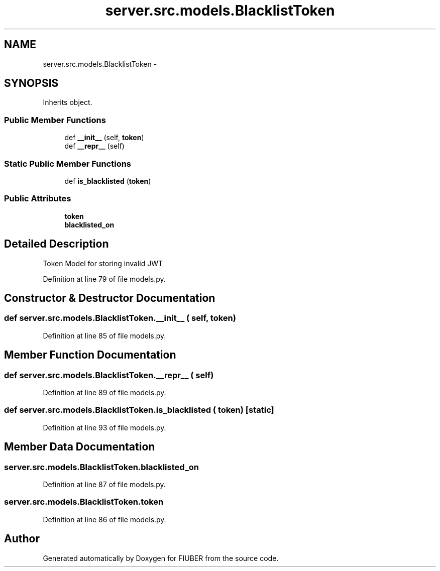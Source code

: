 .TH "server.src.models.BlacklistToken" 3 "Mon Nov 6 2017" "Version 1.0.0" "FIUBER" \" -*- nroff -*-
.ad l
.nh
.SH NAME
server.src.models.BlacklistToken \- 
.SH SYNOPSIS
.br
.PP
.PP
Inherits object\&.
.SS "Public Member Functions"

.in +1c
.ti -1c
.RI "def \fB__init__\fP (self, \fBtoken\fP)"
.br
.ti -1c
.RI "def \fB__repr__\fP (self)"
.br
.in -1c
.SS "Static Public Member Functions"

.in +1c
.ti -1c
.RI "def \fBis_blacklisted\fP (\fBtoken\fP)"
.br
.in -1c
.SS "Public Attributes"

.in +1c
.ti -1c
.RI "\fBtoken\fP"
.br
.ti -1c
.RI "\fBblacklisted_on\fP"
.br
.in -1c
.SH "Detailed Description"
.PP 

.PP
.nf
Token Model for storing invalid JWT

.fi
.PP
 
.PP
Definition at line 79 of file models\&.py\&.
.SH "Constructor & Destructor Documentation"
.PP 
.SS "def server\&.src\&.models\&.BlacklistToken\&.__init__ ( self,  token)"

.PP
Definition at line 85 of file models\&.py\&.
.SH "Member Function Documentation"
.PP 
.SS "def server\&.src\&.models\&.BlacklistToken\&.__repr__ ( self)"

.PP
Definition at line 89 of file models\&.py\&.
.SS "def server\&.src\&.models\&.BlacklistToken\&.is_blacklisted ( token)\fC [static]\fP"

.PP
Definition at line 93 of file models\&.py\&.
.SH "Member Data Documentation"
.PP 
.SS "server\&.src\&.models\&.BlacklistToken\&.blacklisted_on"

.PP
Definition at line 87 of file models\&.py\&.
.SS "server\&.src\&.models\&.BlacklistToken\&.token"

.PP
Definition at line 86 of file models\&.py\&.

.SH "Author"
.PP 
Generated automatically by Doxygen for FIUBER from the source code\&.
